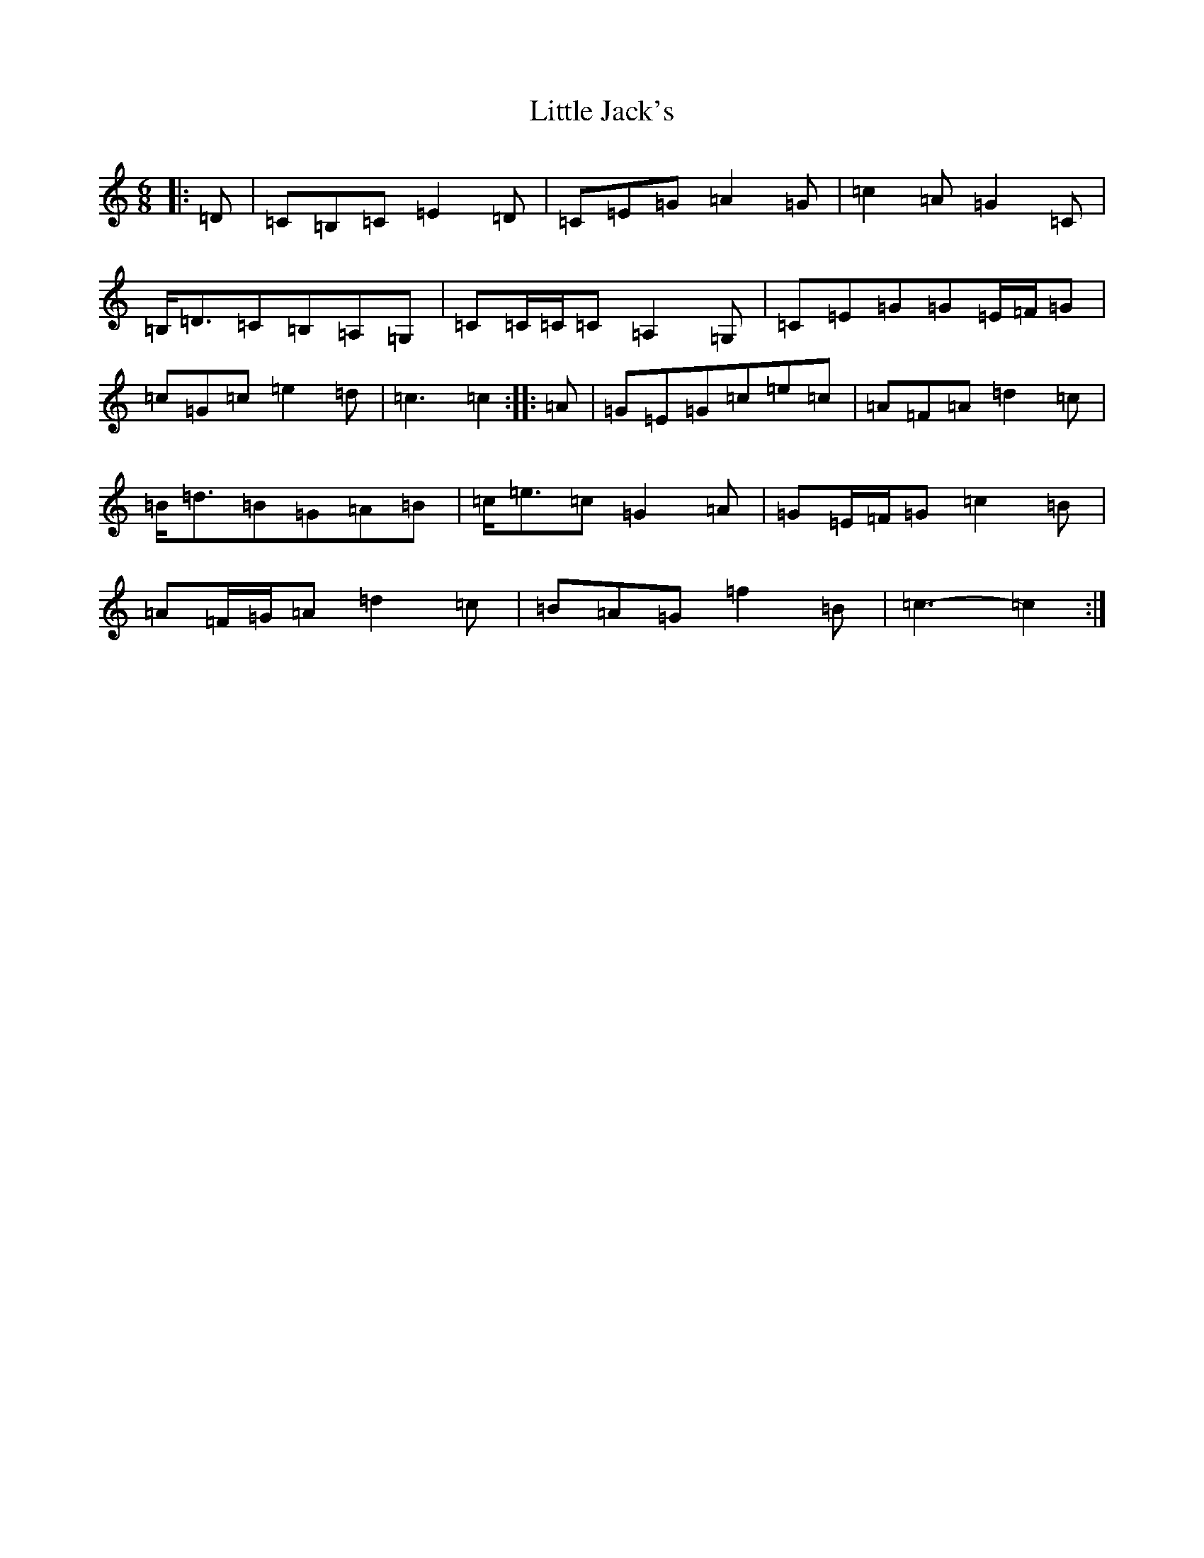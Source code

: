 X: 12559
T: Little Jack's
S: https://thesession.org/tunes/6940#setting6940
Z: G Major
R: jig
M:6/8
L:1/8
K: C Major
|:=D|=C=B,=C=E2=D|=C=E=G=A2=G|=c2=A=G2=C|=B,<=D=C=B,=A,=G,|=C=C/2=C/2=C=A,2=G,|=C=E=G=G=E/2=F/2=G|=c=G=c=e2=d|=c3=c2:||:=A|=G=E=G=c=e=c|=A=F=A=d2=c|=B<=d=B=G=A=B|=c<=e=c=G2=A|=G=E/2=F/2=G=c2=B|=A=F/2=G/2=A=d2=c|=B=A=G=f2=B|=c3-=c2:|